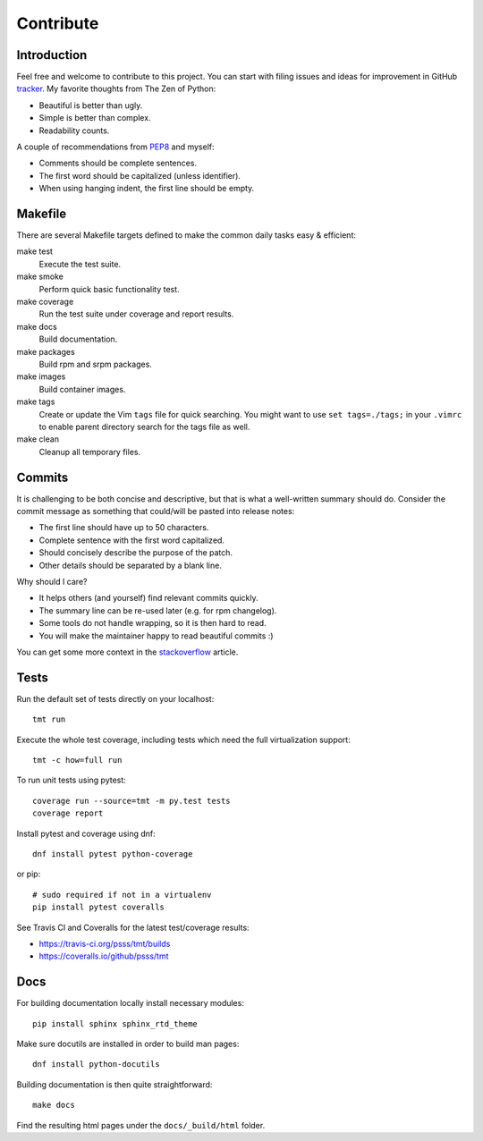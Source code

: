 
==================
    Contribute
==================


Introduction
~~~~~~~~~~~~~~~~~~~~~~~~~~~~~~~~~~~~~~~~~~~~~~~~~~~~~~~~~~~~~~~~~~

Feel free and welcome to contribute to this project. You can start
with filing issues and ideas for improvement in GitHub tracker__.
My favorite thoughts from The Zen of Python:

* Beautiful is better than ugly.
* Simple is better than complex.
* Readability counts.

A couple of recommendations from `PEP8`__ and myself:

* Comments should be complete sentences.
* The first word should be capitalized (unless identifier).
* When using hanging indent, the first line should be empty.

__ https://github.com/psss/tmt
__ https://www.python.org/dev/peps/pep-0008/


Makefile
~~~~~~~~~~~~~~~~~~~~~~~~~~~~~~~~~~~~~~~~~~~~~~~~~~~~~~~~~~~~~~~~~~

There are several Makefile targets defined to make the common
daily tasks easy & efficient:

make test
    Execute the test suite.

make smoke
    Perform quick basic functionality test.

make coverage
    Run the test suite under coverage and report results.

make docs
    Build documentation.

make packages
    Build rpm and srpm packages.

make images
    Build container images.

make tags
    Create or update the Vim ``tags`` file for quick searching.
    You might want to use ``set tags=./tags;`` in your ``.vimrc``
    to enable parent directory search for the tags file as well.

make clean
    Cleanup all temporary files.


Commits
~~~~~~~~~~~~~~~~~~~~~~~~~~~~~~~~~~~~~~~~~~~~~~~~~~~~~~~~~~~~~~~~~~

It is challenging to be both concise and descriptive, but that is
what a well-written summary should do. Consider the commit message
as something that could/will be pasted into release notes:

* The first line should have up to 50 characters.
* Complete sentence with the first word capitalized.
* Should concisely describe the purpose of the patch.
* Other details should be separated by a blank line.

Why should I care?

* It helps others (and yourself) find relevant commits quickly.
* The summary line can be re-used later (e.g. for rpm changelog).
* Some tools do not handle wrapping, so it is then hard to read.
* You will make the maintainer happy to read beautiful commits :)

You can get some more context in the `stackoverflow`__ article.

__ http://stackoverflow.com/questions/2290016/


Tests
~~~~~~~~~~~~~~~~~~~~~~~~~~~~~~~~~~~~~~~~~~~~~~~~~~~~~~~~~~~~~~~~~~

Run the default set of tests directly on your localhost::

    tmt run

Execute the whole test coverage, including tests which need the
full virtualization support::

    tmt -c how=full run

To run unit tests using pytest::

    coverage run --source=tmt -m py.test tests
    coverage report

Install pytest and coverage using dnf::

    dnf install pytest python-coverage

or pip::

    # sudo required if not in a virtualenv
    pip install pytest coveralls

See Travis CI and Coveralls for the latest test/coverage results:

* https://travis-ci.org/psss/tmt/builds
* https://coveralls.io/github/psss/tmt


Docs
~~~~~~~~~~~~~~~~~~~~~~~~~~~~~~~~~~~~~~~~~~~~~~~~~~~~~~~~~~~~~~~~~~

For building documentation locally install necessary modules::

    pip install sphinx sphinx_rtd_theme

Make sure docutils are installed in order to build man pages::

    dnf install python-docutils

Building documentation is then quite straightforward::

    make docs

Find the resulting html pages under the ``docs/_build/html``
folder.
